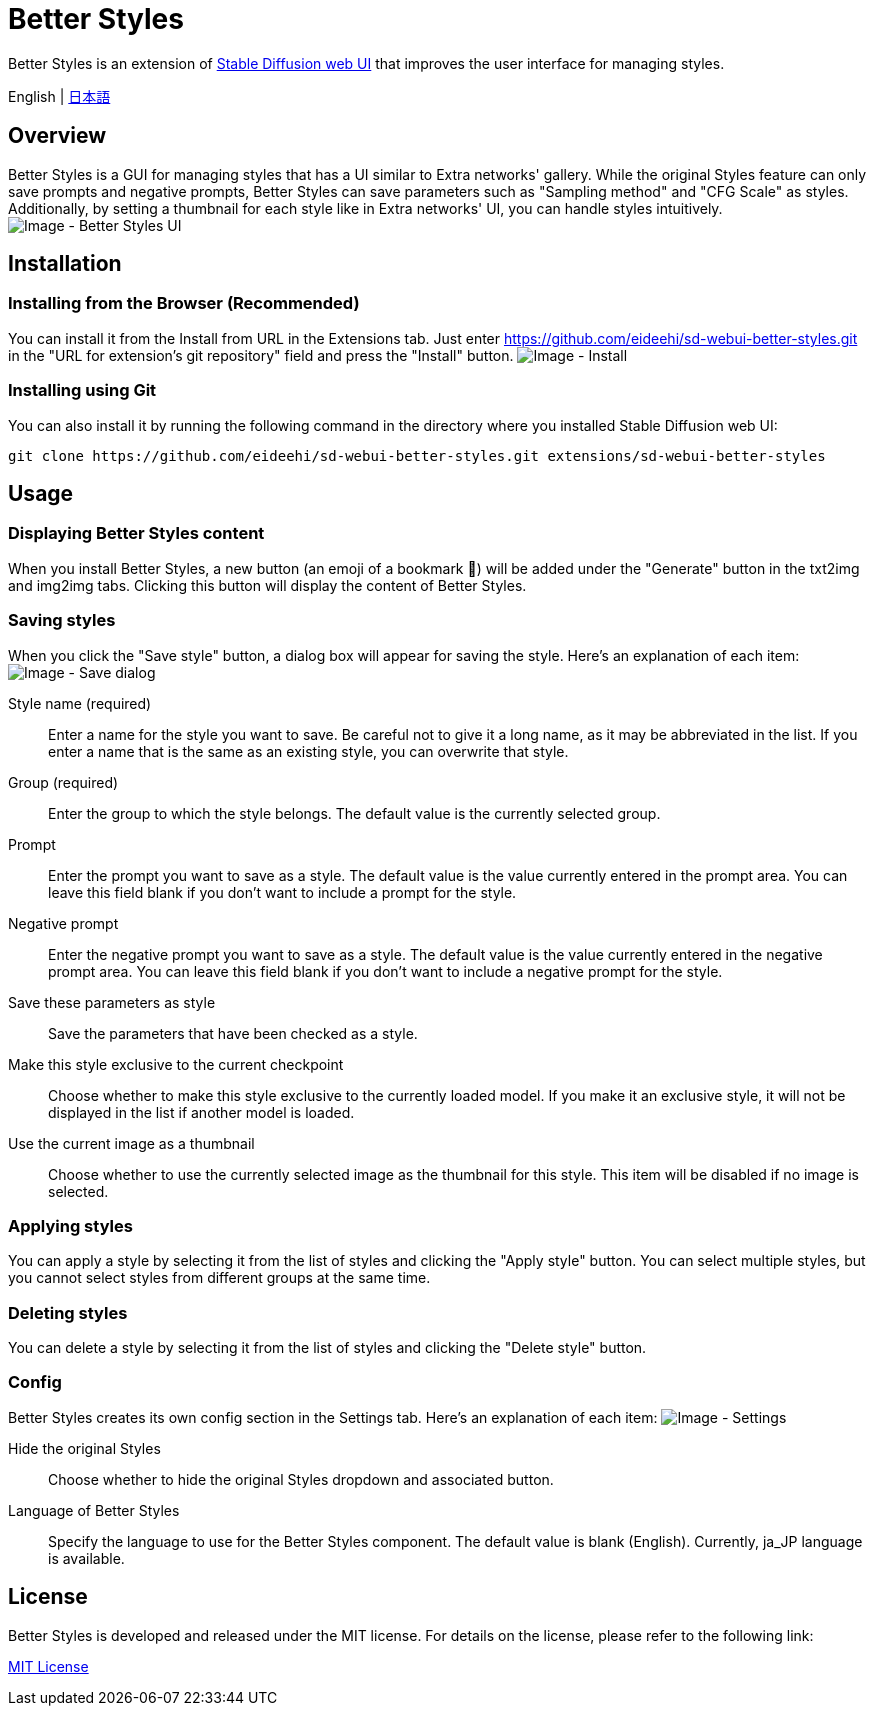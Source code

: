 = Better Styles

Better Styles is an extension of https://github.com/AUTOMATIC1111/stable-diffusion-webui[Stable Diffusion web UI] that improves the user interface for managing styles.

English | link:docs/README-ja.adoc[日本語]

== Overview
Better Styles is a GUI for managing styles that has a UI similar to Extra networks' gallery. While the original Styles feature can only save prompts and negative prompts, Better Styles can save parameters such as "Sampling method" and "CFG Scale" as styles. Additionally, by setting a thumbnail for each style like in Extra networks' UI, you can handle styles intuitively.
image:docs/images/overview.png[Image - Better Styles UI]

== Installation
=== Installing from the Browser (Recommended)
You can install it from the Install from URL in the Extensions tab. Just enter https://github.com/eideehi/sd-webui-better-styles.git in the "URL for extension's git repository" field and press the "Install" button.
image:docs/images/install.png[Image - Install]

=== Installing using Git
You can also install it by running the following command in the directory where you installed Stable Diffusion web UI:
[source,shell]
----
git clone https://github.com/eideehi/sd-webui-better-styles.git extensions/sd-webui-better-styles
----

== Usage
=== Displaying Better Styles content
When you install Better Styles, a new button (an emoji of a bookmark 🔖) will be added under the "Generate" button in the txt2img and img2img tabs. Clicking this button will display the content of Better Styles.

=== Saving styles
When you click the "Save style" button, a dialog box will appear for saving the style. Here's an explanation of each item:
image:docs/images/save-dialog.png[Image - Save dialog]

Style name (required)::
Enter a name for the style you want to save. Be careful not to give it a long name, as it may be abbreviated in the list. If you enter a name that is the same as an existing style, you can overwrite that style.

Group (required)::
Enter the group to which the style belongs. The default value is the currently selected group.

Prompt::
Enter the prompt you want to save as a style. The default value is the value currently entered in the prompt area. You can leave this field blank if you don't want to include a prompt for the style.

Negative prompt::
Enter the negative prompt you want to save as a style. The default value is the value currently entered in the negative prompt area. You can leave this field blank if you don't want to include a negative prompt for the style.

Save these parameters as style::
Save the parameters that have been checked as a style.

Make this style exclusive to the current checkpoint::
Choose whether to make this style exclusive to the currently loaded model. If you make it an exclusive style, it will not be displayed in the list if another model is loaded.

Use the current image as a thumbnail::
Choose whether to use the currently selected image as the thumbnail for this style. This item will be disabled if no image is selected.

=== Applying styles
You can apply a style by selecting it from the list of styles and clicking the "Apply style" button. You can select multiple styles, but you cannot select styles from different groups at the same time.

=== Deleting styles
You can delete a style by selecting it from the list of styles and clicking the "Delete style" button.

=== Config
Better Styles creates its own config section in the Settings tab. Here's an explanation of each item:
image:docs/images/settings.png[Image - Settings]

Hide the original Styles::
Choose whether to hide the original Styles dropdown and associated button.

Language of Better Styles::
Specify the language to use for the Better Styles component. The default value is blank (English). Currently, ja_JP language is available.

== License
Better Styles is developed and released under the MIT license. For details on the license, please refer to the following link:

link:LICENSE[MIT License]